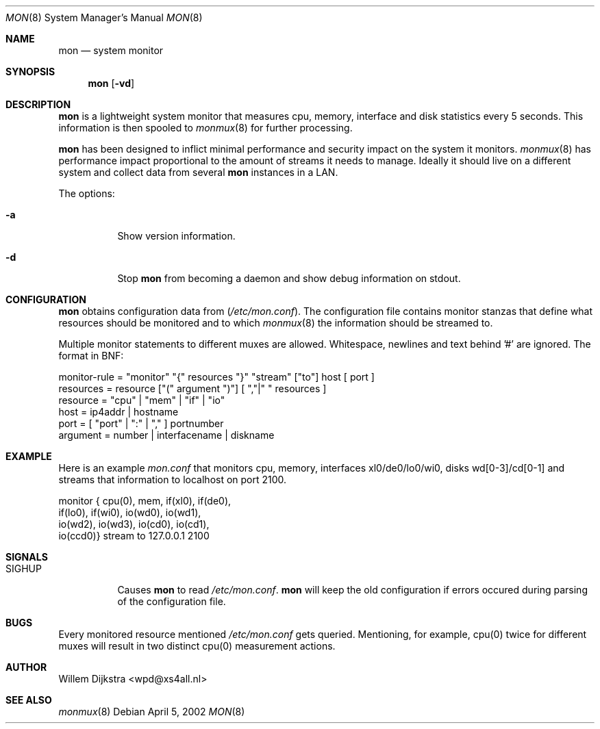 .\"  -*- nroff -*-
.\"
.\" Copyright (c) 2001-2002 Willem Dijkstra
.\" All rights reserved.
.\" 
.\" Redistribution and use in source and binary forms, with or without
.\" modification, are permitted provided that the following conditions
.\" are met:
.\" 
.\"    - Redistributions of source code must retain the above copyright
.\"      notice, this list of conditions and the following disclaimer.
.\"    - Redistributions in binary form must reproduce the above
.\"      copyright notice, this list of conditions and the following
.\"      disclaimer in the documentation and/or other materials provided
.\"      with the distribution.
.\" 
.\" THIS SOFTWARE IS PROVIDED BY THE COPYRIGHT HOLDERS AND CONTRIBUTORS
.\" "AS IS" AND ANY EXPRESS OR IMPLIED WARRANTIES, INCLUDING, BUT NOT
.\" LIMITED TO, THE IMPLIED WARRANTIES OF MERCHANTABILITY AND FITNESS
.\" FOR A PARTICULAR PURPOSE ARE DISCLAIMED. IN NO EVENT SHALL THE
.\" COPYRIGHT HOLDERS OR CONTRIBUTORS BE LIABLE FOR ANY DIRECT, INDIRECT,
.\" INCIDENTAL, SPECIAL, EXEMPLARY, OR CONSEQUENTIAL DAMAGES (INCLUDING,
.\" BUT NOT LIMITED TO, PROCUREMENT OF SUBSTITUTE GOODS OR SERVICES;
.\" LOSS OF USE, DATA, OR PROFITS; OR BUSINESS INTERRUPTION) HOWEVER
.\" CAUSED AND ON ANY THEORY OF LIABILITY, WHETHER IN CONTRACT, STRICT
.\" LIABILITY, OR TORT (INCLUDING NEGLIGENCE OR OTHERWISE) ARISING IN
.\" ANY WAY OUT OF THE USE OF THIS SOFTWARE, EVEN IF ADVISED OF THE
.\" POSSIBILITY OF SUCH DAMAGE.
.\" 
.Dd April 5, 2002
.Dt MON 8
.Os
.Sh NAME
.Nm mon
.Nd system monitor
.Sh SYNOPSIS
.Nm 
.Op Fl vd
.Pp
.Sh DESCRIPTION
.Nm
is a lightweight system monitor that measures cpu, memory, interface and disk statistics every 5 seconds. This information is then spooled to   
.Xr monmux 8
for further processing. 
.Pp
.Nm
has been designed to inflict minimal performance and security impact on the system it monitors. 
.Xr monmux 8
has performance impact proportional to the amount of streams it needs to manage. Ideally it should live on a different system and collect data from several 
.Nm
instances in a LAN.

The options:
.Bl -tag -width Ds
.It Fl a
Show version information.
.It Fl d
Stop 
.Nm
from becoming a daemon and show debug information on stdout.

.Sh CONFIGURATION
.Nm
obtains configuration data from 
.Pq Pa /etc/mon.conf .
The configuration file contains monitor stanzas that define what resources should be monitored and to which 
.Xr monmux 8
the information should be streamed to.
.Pp
Multiple monitor statements to different muxes are allowed. Whitespace, newlines and text behind '#' are ignored. The format in BNF:
.Pp
.nf
monitor-rule = "monitor" "{" resources "}" "stream" ["to"] host [ port ]
resources    = resource ["(" argument ")"] [ ","|" " resources ]
resource     = "cpu" | "mem" | "if" | "io"
host         = ip4addr | hostname
port         = [ "port" | ":" | "," ] portnumber
argument     = number | interfacename | diskname
.fi
.Sh EXAMPLE
Here is an example 
.Ar mon.conf
that monitors cpu, memory, interfaces xl0/de0/lo0/wi0, disks wd[0-3]/cd[0-1] and streams that information to localhost on port 2100.
.Pp
.nf
monitor { cpu(0),  mem,     if(xl0), if(de0),
          if(lo0), if(wi0), io(wd0), io(wd1), 
          io(wd2), io(wd3), io(cd0), io(cd1), 
          io(ccd0)} stream to 127.0.0.1 2100
.fi
.Sh SIGNALS
.Bl -tag -width Ds
.It SIGHUP
Causes
.Nm
to read 
.Ar /etc/mon.conf .
.Nm
will keep the old configuration if errors occured during parsing of the configuration file.
.Sh BUGS
Every monitored resource mentioned 
.Ar /etc/mon.conf 
gets queried. Mentioning, for example, cpu(0) twice for different muxes will result in two distinct cpu(0) measurement actions. 
.Sh AUTHOR
Willem Dijkstra <wpd@xs4all.nl>
.Sh SEE ALSO
.Xr monmux 8 
 